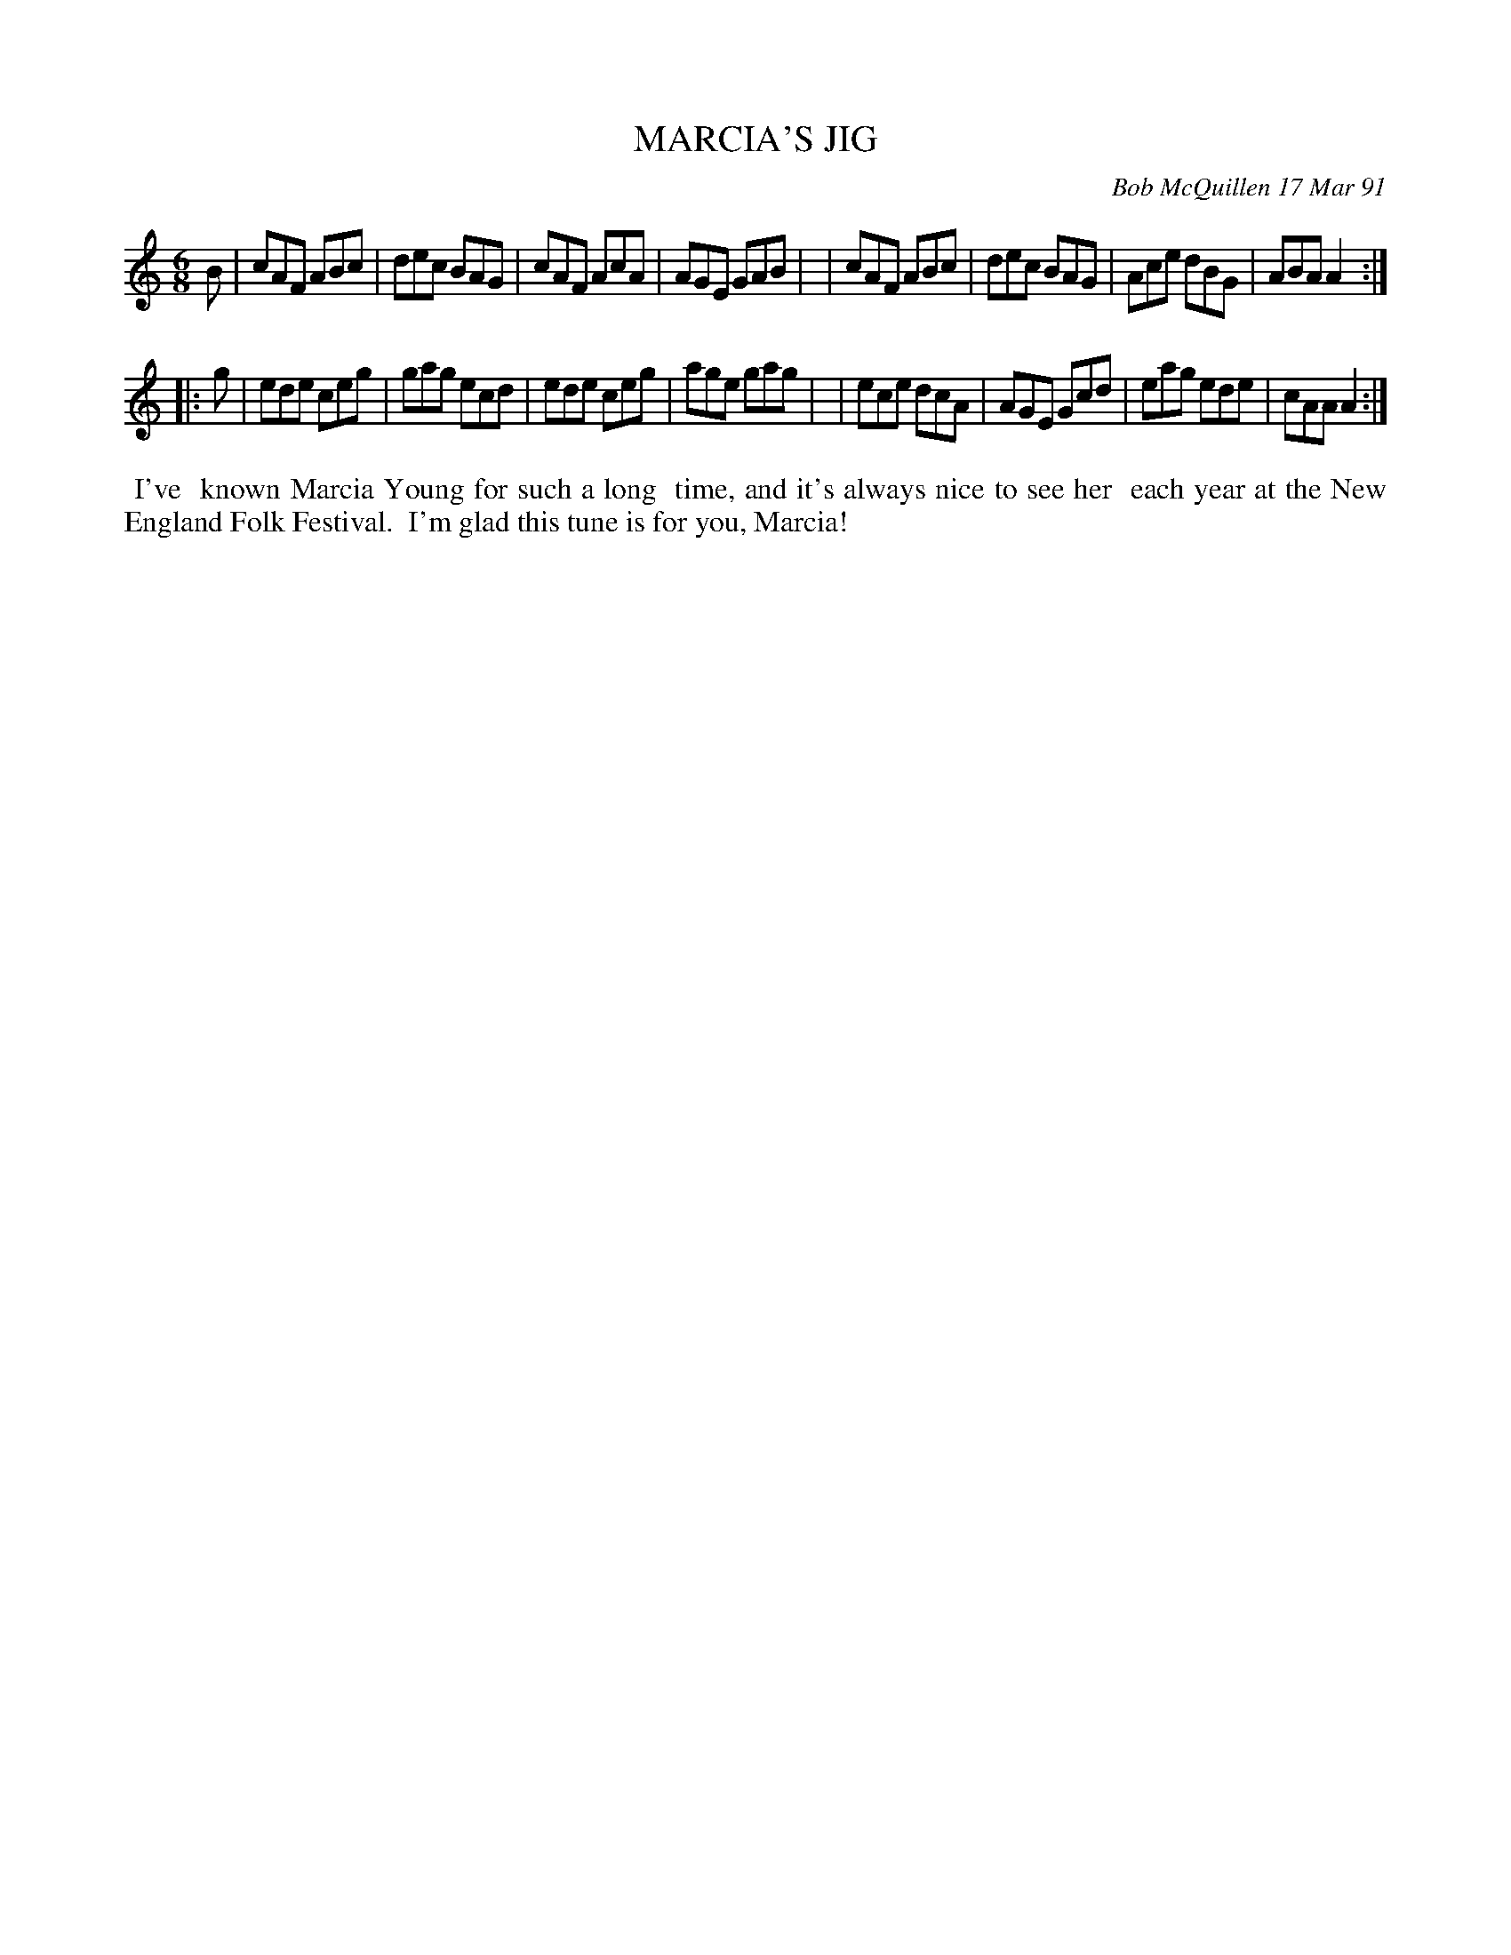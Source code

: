 X: 08070
T: MARCIA'S JIG
C: Bob McQuillen 17 Mar 91
B: Bob's Note Book 8 #70
%R: jig
Z: 2021 John Chambers <jc:trillian.mit.edu>
M: 6/8
L: 1/8
K: Am
B \
| cAF ABc | dec BAG | cAF AcA | AGE GAB |\
| cAF ABc | dec BAG | Ace dBG | ABA A2 :|
|: g \
| ede ceg | gag ecd | ede ceg | age gag |\
| ece dcA | AGE Gcd | eag ede | cAA A2 :|
%%begintext align
%% I've
%% known Marcia Young for such a long
%% time, and it's always nice to see her
%% each year at the New England Folk Festival.
%% I'm glad this tune is for you, Marcia!
%%endtext
